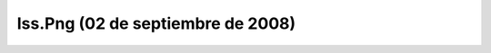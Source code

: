 

Iss.Png (02 de septiembre de 2008)
==================================
.. image:: ../../iss.png
    :align: center

